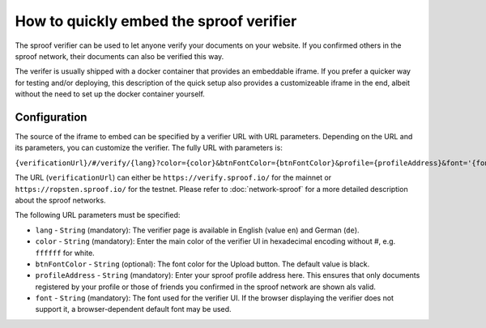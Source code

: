========================================
How to quickly embed the sproof verifier
========================================

The sproof verifier can be used to let anyone verify your documents on your website. If you confirmed others in the sproof network, their documents can also be verified this way.

The verifer is usually shipped with a docker container that provides an embeddable iframe. If you prefer a quicker way for testing and/or deploying, this description of the quick setup also provides a customizeable iframe in the end, albeit without the need to set up the docker container yourself.


Configuration
----------------------------------------

The source of the iframe to embed can be specified by a verifier URL with URL parameters. Depending on the URL and its parameters, you can customize the verifier. The fully URL with parameters is:

``{verificationUrl}/#/verify/{lang}?color={color}&btnFontColor={btnFontColor}&profile={profileAddress}&font='{font}'``

The URL (``verificationUrl``) can either be ``https://verify.sproof.io/`` for the mainnet or ``https://ropsten.sproof.io/`` for the testnet. Please refer to :doc:`network-sproof` for a more detailed description about the sproof networks.

The following URL parameters must be specified:

- ``lang`` - ``String`` (mandatory): The verifier page is available in English (value ``en``) and German (``de``).
- ``color`` - ``String`` (mandatory): Enter the main color of the verifier UI in hexadecimal encoding without #, e.g. ``ffffff`` for white.
- ``btnFontColor`` - ``String`` (optional): The font color for the Upload button. The default value is black.
- ``profileAddress`` - ``String`` (mandatory): Enter your sproof profile address here. This ensures that only documents registered by your profile or those of friends you confirmed in the sproof network are shown als valid.
- ``font`` - ``String`` (mandatory): The font used for the verifier UI. If the browser displaying the verifier does not support it, a browser-dependent default font may be used.
